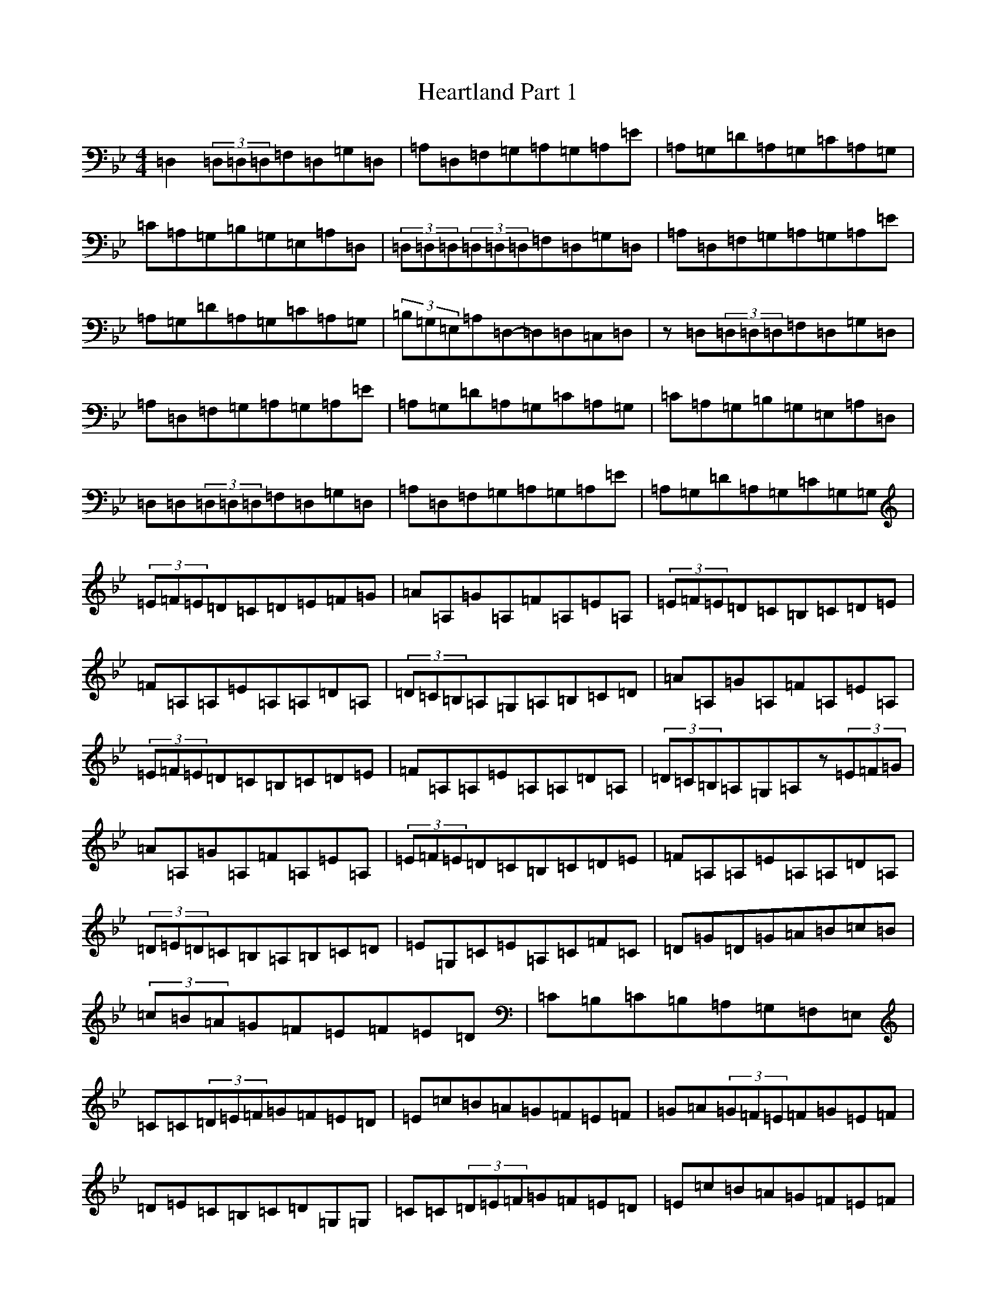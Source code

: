 X: 8889
T: Heartland Part 1
S: https://thesession.org/tunes/12726#setting21517
Z: A Dorian
R: reel
M:4/4
L:1/8
K: C Dorian
=D,2(3=D,=D,=D,=F,=D,=G,=D,|=A,=D,=F,=G,=A,=G,=A,=E|=A,=G,=D=A,=G,=C=A,=G,|=C=A,=G,=B,=G,=E,=A,=D,|(3=D,=D,=D,(3=D,=D,=D,=F,=D,=G,=D,|=A,=D,=F,=G,=A,=G,=A,=E|=A,=G,=D=A,=G,=C=A,=G,|(3=B,=G,=E,=A,=D,-=D,=D,=C,=D,|z=D,(3=D,=D,=D,=F,=D,=G,=D,|=A,=D,=F,=G,=A,=G,=A,=E|=A,=G,=D=A,=G,=C=A,=G,|=C=A,=G,=B,=G,=E,=A,=D,|=D,=D,(3=D,=D,=D,=F,=D,=G,=D,|=A,=D,=F,=G,=A,=G,=A,=E|=A,=G,=D=A,=G,=C=G,=G,|(3=E=F=E=D=C=D=E=F=G|=A=A,=G=A,=F=A,=E=A,|(3=E=F=E=D=C=B,=C=D=E|=F=A,=A,=E=A,=A,=D=A,|(3=D=C=B,=A,=G,=A,=B,=C=D|=A=A,=G=A,=F=A,=E=A,|(3=E=F=E=D=C=B,=C=D=E|=F=A,=A,=E=A,=A,=D=A,|(3=D=C=B,=A,=G,=A,z(3=E=F=G|=A=A,=G=A,=F=A,=E=A,|(3=E=F=E=D=C=B,=C=D=E|=F=A,=A,=E=A,=A,=D=A,|(3=D=E=D=C=B,=A,=B,=C=D|=E=G,=C=E=A,=C=F=C|=D=G=D=G=A=B=c=B|(3=c=B=A=G=F=E=F=E=D|=C=B,=C=B,=A,=G,=F,=E,|=C=C(3=D=E=F=G=F=E=D|=E=c=B=A=G=F=E=F|=G=A(3=G=F=E=F=G=E=F|=D=E=C=B,=C=D=G,=G,|=C=C(3=D=E=F=G=F=E=D|=E=c=B=A=G=F=E=F|=G=A(3=G=F=E=F=G=D=E|=F=C=D=B,=C2z2:|(3=G=A=B=c=d=e=d=c=B|(3=B=c=B=G=E=G=c=F=G|=d=G=c=d=e=f=e=d|=c=B=c=G=F=G=F=E|=Dz=A2(3=A=G=F=E=D|=Cz=G2(3=G=F=E=D=C|=B,=C=D=E=F=E=D=C|(3=E=C=A,(3=D=B,=G,=C2z2:|=c2z2z4|